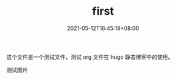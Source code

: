 #+TITLE: first
#+DATE: 2021-05-12T16:45:18+08:00
#+PUBLISHDATE: 2021-05-12T16:45:18+08:00
#+DRAFT: false
#+TAGS[]: test hugo
#+DESCRIPTION: test for org in hugo

这个文件是一个测试文件，测试 org 文件在 hugo 静态博客中的使用。

测试图片
#+attr_org: :width 300px
[[/images/heye.jpg]]
